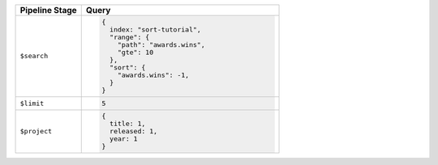 .. list-table::
   :header-rows: 1
   :widths: 25 75

   * - Pipeline Stage
     - Query

   * - ``$search``
     - .. code-block:: javascript

          {
            index: "sort-tutorial",
            "range": {
              "path": "awards.wins",
              "gte": 10
            },
            "sort": {
              "awards.wins": -1,
            }
          }

   * - ``$limit``
     - .. code-block:: javascript

          5

   * - ``$project``
     - .. code-block:: javascript

          {
            title: 1,
            released: 1,
            year: 1
          }
